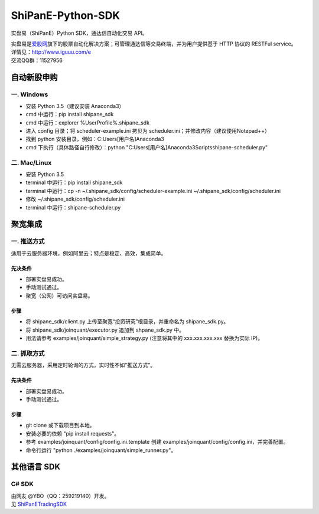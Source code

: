 ShiPanE-Python-SDK
==================

实盘易（ShiPanE）Python SDK，通达信自动化交易 API。

| 实盘易是\ `爱股网 <http://www.iguuu.com>`__\ 旗下的股票自动化解决方案；可管理通达信等交易终端，并为用户提供基于
  HTTP 协议的 RESTFul service。
| 详情见：http://www.iguuu.com/e
| 交流QQ群：11527956 |实盘易-股票自动交易|

自动新股申购
------------

一. Windows
~~~~~~~~~~~~

- 安装 Python 3.5（建议安装 Anaconda3）
- cmd 中运行：pip install shipane_sdk
- cmd 中运行：explorer %UserProfile%\.shipane_sdk
- 进入 config 目录；将 scheduler-example.ini 拷贝为 scheduler.ini；并修改内容（建议使用Notepad++）
- 找到 python 安装目录，例如：C:\Users\[用户名]\Anaconda3
- cmd 下执行（具体路径自行修改）：python "C:\Users\[用户名]\Anaconda3\Scripts\shipane-scheduler.py"

二. Mac/Linux
~~~~~~~~~~~~~

- 安装 Python 3.5
- terminal 中运行：pip install shipane_sdk
- terminal 中运行：cp -n ~/.shipane_sdk/config/scheduler-example.ini ~/.shipane_sdk/config/scheduler.ini
- 修改 ~/.shipane_sdk/config/scheduler.ini
- terminal 中运行：shipane-scheduler.py

聚宽集成
--------

一. 推送方式
~~~~~~~~~~~~

适用于云服务器环境，例如阿里云；特点是稳定、高效，集成简单。

先决条件
^^^^^^^^

-  部署实盘易成功。
-  手动测试通过。
-  聚宽（公网）可访问实盘易。

步骤
^^^^

-  将 shipane\_sdk/client.py 上传至聚宽“投资研究”根目录，并重命名为
   shipane\_sdk.py。
-  将 shipane\_sdk/joinquant/executor.py 追加到 shpane\_sdk.py 中。
-  用法请参考 examples/joinquant/simple\_strategy.py (注意将其中的
   xxx.xxx.xxx.xxx 替换为实际 IP)。

二. 抓取方式
~~~~~~~~~~~~

无需云服务器，采用定时轮询的方式，实时性不如"推送方式"。

先决条件
^^^^^^^^

-  部署实盘易成功。
-  手动测试通过。

步骤
^^^^

-  git clone 或下载项目到本地。
-  安装必要的依赖 "pip install requests"。
-  参考 examples/joinquant/config/config.ini.template 创建
   examples/joinquant/config/config.ini，并完善配置。
-  命令行运行 "python ./examples/joinquant/simple\_runner.py"。

其他语言 SDK
------------

C# SDK
~~~~~~

| 由网友 @YBO（QQ：259219140）开发。
| 见 `ShiPanETradingSDK <http://git.oschina.net/ybo1990/ShiPanETradingSDK>`_

.. |实盘易-股票自动交易| image:: http://pub.idqqimg.com/wpa/images/group.png
   :target: http://shang.qq.com/wpa/qunwpa?idkey=1ce867356702f5f7c56d07d5c694e37a3b9a523efce199bb0f6ff30410c6185d%22

